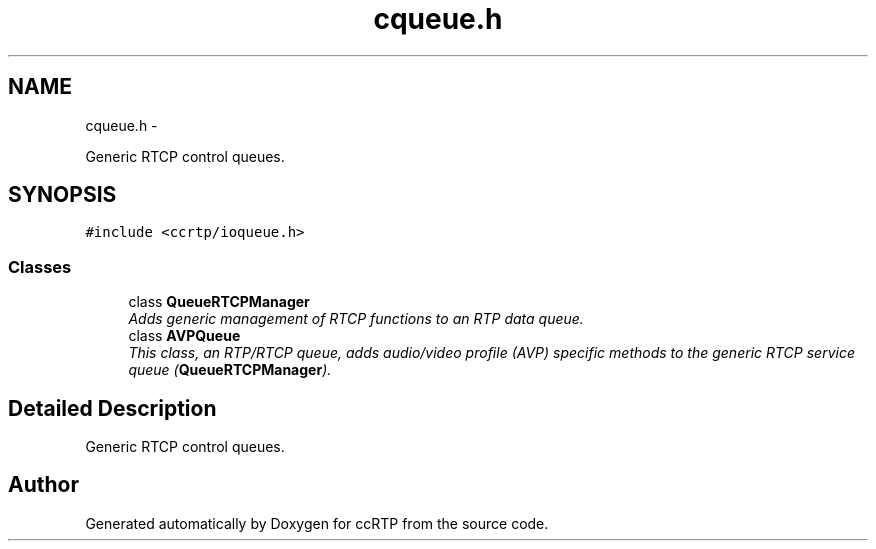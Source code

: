 .TH "cqueue.h" 3 "21 Sep 2010" "ccRTP" \" -*- nroff -*-
.ad l
.nh
.SH NAME
cqueue.h \- 
.PP
Generic RTCP control queues.  

.SH SYNOPSIS
.br
.PP
\fC#include <ccrtp/ioqueue.h>\fP
.br

.SS "Classes"

.in +1c
.ti -1c
.RI "class \fBQueueRTCPManager\fP"
.br
.RI "\fIAdds generic management of RTCP functions to an RTP data queue. \fP"
.ti -1c
.RI "class \fBAVPQueue\fP"
.br
.RI "\fIThis class, an RTP/RTCP queue, adds audio/video profile (AVP) specific methods to the generic RTCP service queue (\fBQueueRTCPManager\fP). \fP"
.in -1c
.SH "Detailed Description"
.PP 
Generic RTCP control queues. 


.SH "Author"
.PP 
Generated automatically by Doxygen for ccRTP from the source code.
